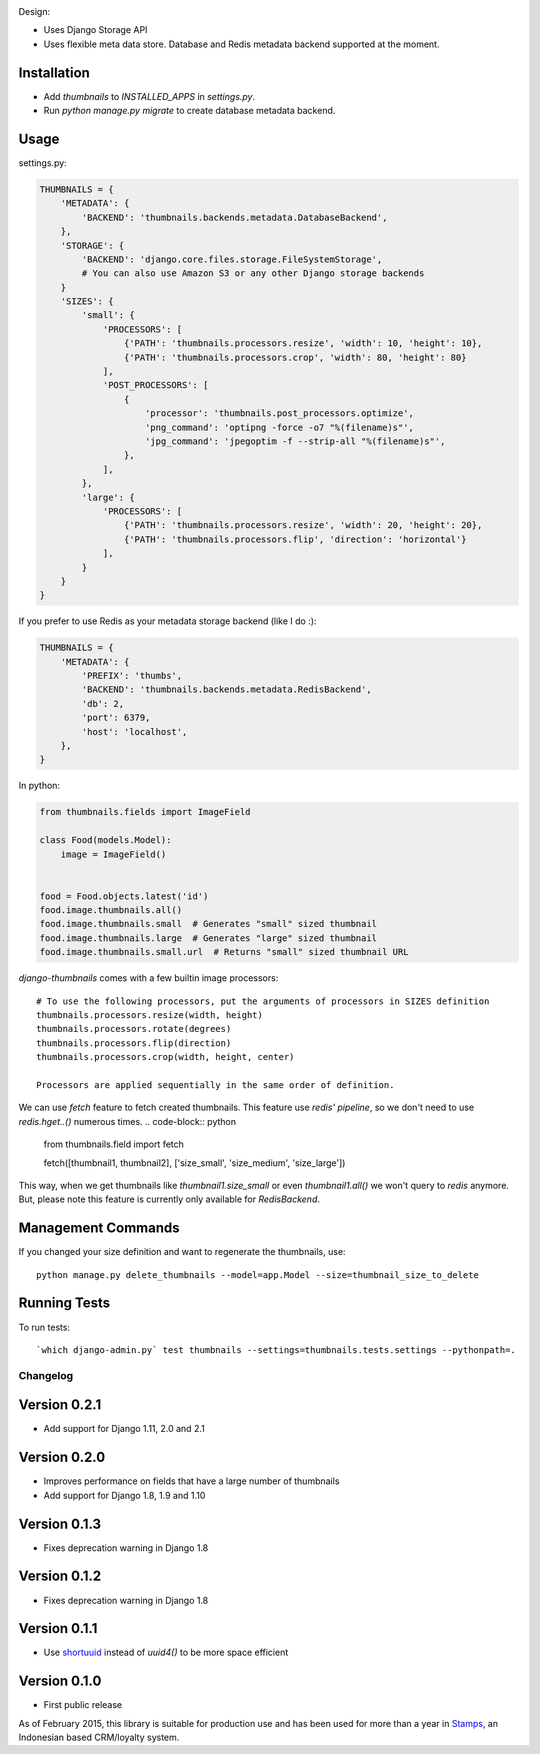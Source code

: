 |Build Status|

Design:

* Uses Django Storage API
* Uses flexible meta data store. Database and Redis metadata backend supported at the moment.

Installation
------------

* Add `thumbnails` to `INSTALLED_APPS` in `settings.py`.
* Run `python manage.py migrate` to create database metadata backend.


Usage
-----

settings.py:

.. code-block:: python

    THUMBNAILS = {
        'METADATA': {
            'BACKEND': 'thumbnails.backends.metadata.DatabaseBackend',
        },
        'STORAGE': {
            'BACKEND': 'django.core.files.storage.FileSystemStorage',
            # You can also use Amazon S3 or any other Django storage backends
        }
        'SIZES': {
            'small': {
                'PROCESSORS': [
                    {'PATH': 'thumbnails.processors.resize', 'width': 10, 'height': 10},
                    {'PATH': 'thumbnails.processors.crop', 'width': 80, 'height': 80}
                ],
                'POST_PROCESSORS': [
                    {
                        'processor': 'thumbnails.post_processors.optimize',
                        'png_command': 'optipng -force -o7 "%(filename)s"',
                        'jpg_command': 'jpegoptim -f --strip-all "%(filename)s"',
                    },
                ],
            },
            'large': {
                'PROCESSORS': [
                    {'PATH': 'thumbnails.processors.resize', 'width': 20, 'height': 20},
                    {'PATH': 'thumbnails.processors.flip', 'direction': 'horizontal'}
                ],
            }
        }
    }

If you prefer to use Redis as your metadata storage backend (like I do :):

.. code-block:: python

    THUMBNAILS = {
        'METADATA': {
            'PREFIX': 'thumbs',
            'BACKEND': 'thumbnails.backends.metadata.RedisBackend',
            'db': 2,
            'port': 6379,
            'host': 'localhost',
        },
    }


In python:

.. code-block:: python

    from thumbnails.fields import ImageField

    class Food(models.Model):
        image = ImageField()


    food = Food.objects.latest('id')
    food.image.thumbnails.all()
    food.image.thumbnails.small  # Generates "small" sized thumbnail
    food.image.thumbnails.large  # Generates "large" sized thumbnail
    food.image.thumbnails.small.url  # Returns "small" sized thumbnail URL



`django-thumbnails` comes with a few builtin image processors::

    # To use the following processors, put the arguments of processors in SIZES definition
    thumbnails.processors.resize(width, height)
    thumbnails.processors.rotate(degrees)
    thumbnails.processors.flip(direction)
    thumbnails.processors.crop(width, height, center)

    Processors are applied sequentially in the same order of definition.



We can use `fetch` feature to fetch created thumbnails. This feature use `redis' pipeline`, so we don't need to use `redis.hget..()` numerous times.
.. code-block:: python
    from thumbnails.field import fetch

    fetch([thumbnail1, thumbnail2], ['size_small', 'size_medium', 'size_large'])

This way, when we get thumbnails like `thumbnail1.size_small` or even `thumbnail1.all()` we won't query to `redis` anymore.
But, please note this feature is currently only available for `RedisBackend`.


Management Commands
-------------------
If you changed your size definition and want to regenerate the thumbnails, use::

    python manage.py delete_thumbnails --model=app.Model --size=thumbnail_size_to_delete


Running Tests
-------------
To run tests::

    `which django-admin.py` test thumbnails --settings=thumbnails.tests.settings --pythonpath=.


=========
Changelog
=========

Version 0.2.1
-------------
* Add support for Django 1.11, 2.0 and 2.1

Version 0.2.0
-------------
* Improves performance on fields that have a large number of thumbnails
* Add support for Django 1.8, 1.9 and 1.10

Version 0.1.3
-------------
* Fixes deprecation warning in Django 1.8

Version 0.1.2
-------------
* Fixes deprecation warning in Django 1.8

Version 0.1.1
-------------
* Use `shortuuid <https://github.com/stochastic-technologies/shortuuid>`_ instead of `uuid4()` to be more space efficient

Version 0.1.0
-------------
* First public release


As of February 2015, this library is suitable for production use and has been used for more than a year in `Stamps <http://stamps.co.id>`_, an Indonesian based CRM/loyalty system.


.. |Build Status| image:: https://travis-ci.org/ui/django-thumbnails.png?branch=master
   :target: https://travis-ci.org/ui/django-thumbnails
